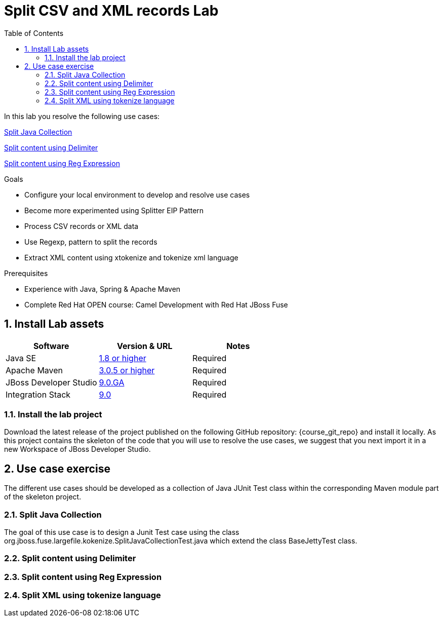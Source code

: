 :noaudio:
:toc2:

= Split CSV and XML records Lab

In this lab you resolve the following use cases:

<<usecase1>>

<<usecase2>>

<<usecase3>>

.Goals
* Configure your local environment to develop and resolve use cases
* Become more experimented using Splitter EIP Pattern
* Process CSV records or XML data
* Use Regexp, pattern to split the records
* Extract XML content using xtokenize and tokenize xml language

.Prerequisites
* Experience with Java, Spring & Apache Maven
* Complete Red Hat OPEN course: Camel Development with Red Hat JBoss Fuse

:numbered:
== Install Lab assets

|===
| Software | Version & URL | Notes |

| Java SE | http://www.oracle.com/technetwork/java/javase/downloads/index.html[1.8 or higher] | Required |
| Apache Maven | http://maven.apache.org[3.0.5 or higher] | Required |
| JBoss Developer Studio | http://www.jboss.org/products/devstudio/overview/[9.0.GA] | Required |
| Integration Stack | https://devstudio.jboss.com/9.0/stable/updates/[9.0] | Required |
|===

=== Install the lab project

Download the latest release of the project published on the following GitHub repository: {course_git_repo} and install it locally. As this project contains the skeleton of the code
that you will use to resolve the use cases, we suggest that you next import it in a new Workspace of JBoss Developer Studio.

== Use case exercise

The different use cases should be developed as a collection of Java JUnit Test class within the corresponding Maven module part of the skeleton project.

[[usecase1]]
=== Split Java Collection

The goal of this use case is to design a Junit Test case using the class +org.jboss.fuse.largefile.kokenize.SplitJavaCollectionTest.java+ which extend the class +BaseJettyTest+ class.

[[usecase2]]
=== Split content using Delimiter

[[usecase3]]
=== Split content using Reg Expression

[[usecase4]]
=== Split XML using tokenize language


ifdef::showScript[]


endif::showScript[]
